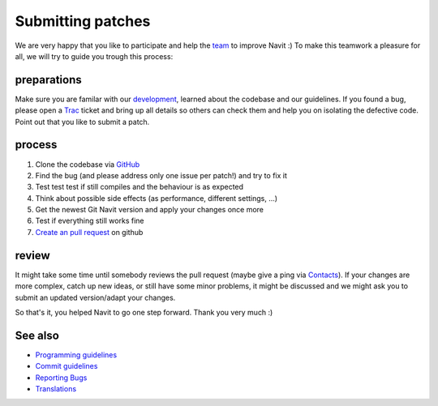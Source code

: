 .. _submitting_patches:

Submitting patches
==================

We are very happy that you like to participate and help the
`team <team>`__ to improve Navit :) To make this teamwork a pleasure for
all, we will try to guide you trough this process:

preparations
------------

Make sure you are familar with our `development <development>`__,
learned about the codebase and our guidelines. If you found a bug,
please open a `Trac <Trac>`__ ticket and bring up all details so others
can check them and help you on isolating the defective code. Point out
that you like to submit a patch.

process
-------

#. Clone the codebase via
   `GitHub <https://github.com/navit-gps/navit>`__
#. Find the bug (and please address only one issue per patch!) and try
   to fix it
#. Test test test if still compiles and the behaviour is as expected
#. Think about possible side effects (as performance, different
   settings, ...)
#. Get the newest Git Navit version and apply your changes once more
#. Test if everything still works fine
#. `Create an pull
   request <https://help.github.com/articles/creating-a-pull-request/>`__
   on github

review
------

It might take some time until somebody reviews the pull request (maybe
give a ping via `Contacts <Contacts>`__). If your changes are more
complex, catch up new ideas, or still have some minor problems, it might
be discussed and we might ask you to submit an updated version/adapt
your changes.

So that's it, you helped Navit to go one step forward. Thank you very
much :)

See also
--------

-  `Programming guidelines <Programming_guidelines>`__
-  `Commit guidelines <Commit_guidelines>`__
-  `Reporting Bugs <Reporting_Bugs>`__
-  `Translations <Translations>`__
